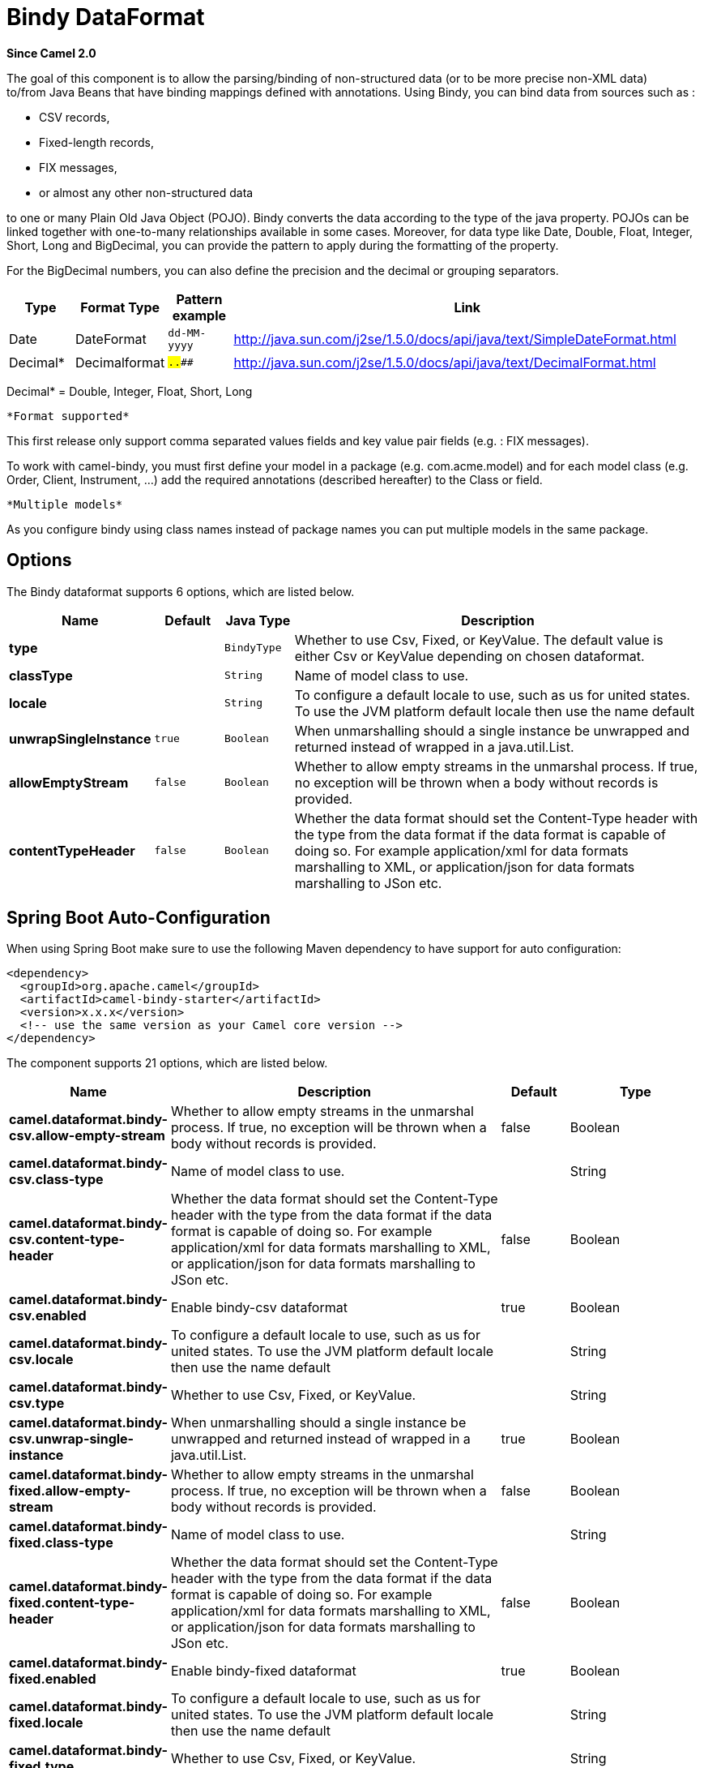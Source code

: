[[bindy-dataformat]]
= Bindy DataFormat

*Since Camel 2.0*

The goal of this component is to allow the parsing/binding of
non-structured data (or to be more precise non-XML data) +
 to/from Java Beans that have binding mappings defined with annotations.
Using Bindy, you can bind data from sources such as :

* CSV records,
* Fixed-length records,
* FIX messages,
* or almost any other non-structured data

to one or many Plain Old Java Object (POJO). Bindy converts the data
according to the type of the java property. POJOs can be linked together
with one-to-many relationships available in some cases. Moreover, for
data type like Date, Double, Float, Integer, Short, Long and BigDecimal,
you can provide the pattern to apply during the formatting of the
property.

For the BigDecimal numbers, you can also define the precision and the
decimal or grouping separators.

[width="100%",cols="10%,10%,10%,70%",options="header",]
|===
|Type |Format Type |Pattern example |Link

|Date |DateFormat |`dd-MM-yyyy` |http://java.sun.com/j2se/1.5.0/docs/api/java/text/SimpleDateFormat.html[http://java.sun.com/j2se/1.5.0/docs/api/java/text/SimpleDateFormat.html]

|Decimal* |Decimalformat |`##.###.###` |http://java.sun.com/j2se/1.5.0/docs/api/java/text/DecimalFormat.html[http://java.sun.com/j2se/1.5.0/docs/api/java/text/DecimalFormat.html]
|===

Decimal* = Double, Integer, Float, Short, Long

 *Format supported*

This first release only support comma separated values fields and key
value pair fields (e.g. : FIX messages).

To work with camel-bindy, you must first define your model in a package
(e.g. com.acme.model) and for each model class (e.g. Order, Client,
Instrument, ...) add the required annotations (described hereafter) to
the Class or field.

 *Multiple models*

As you configure bindy using class names instead of package names
you can put multiple models in the same package.

== Options

// dataformat options: START
The Bindy dataformat supports 6 options, which are listed below.



[width="100%",cols="2s,1m,1m,6",options="header"]
|===
| Name | Default | Java Type | Description
| type |  | BindyType | Whether to use Csv, Fixed, or KeyValue. The default value is either Csv or KeyValue depending on chosen dataformat.
| classType |  | String | Name of model class to use.
| locale |  | String | To configure a default locale to use, such as us for united states. To use the JVM platform default locale then use the name default
| unwrapSingleInstance | true | Boolean | When unmarshalling should a single instance be unwrapped and returned instead of wrapped in a java.util.List.
| allowEmptyStream | false | Boolean | Whether to allow empty streams in the unmarshal process. If true, no exception will be thrown when a body without records is provided.
| contentTypeHeader | false | Boolean | Whether the data format should set the Content-Type header with the type from the data format if the data format is capable of doing so. For example application/xml for data formats marshalling to XML, or application/json for data formats marshalling to JSon etc.
|===
// dataformat options: END
// spring-boot-auto-configure options: START
== Spring Boot Auto-Configuration

When using Spring Boot make sure to use the following Maven dependency to have support for auto configuration:

[source,xml]
----
<dependency>
  <groupId>org.apache.camel</groupId>
  <artifactId>camel-bindy-starter</artifactId>
  <version>x.x.x</version>
  <!-- use the same version as your Camel core version -->
</dependency>
----


The component supports 21 options, which are listed below.



[width="100%",cols="2,5,^1,2",options="header"]
|===
| Name | Description | Default | Type
| *camel.dataformat.bindy-csv.allow-empty-stream* | Whether to allow empty streams in the unmarshal process. If true, no exception will be thrown when a body without records is provided. | false | Boolean
| *camel.dataformat.bindy-csv.class-type* | Name of model class to use. |  | String
| *camel.dataformat.bindy-csv.content-type-header* | Whether the data format should set the Content-Type header with the type from the data format if the data format is capable of doing so. For example application/xml for data formats marshalling to XML, or application/json for data formats marshalling to JSon etc. | false | Boolean
| *camel.dataformat.bindy-csv.enabled* | Enable bindy-csv dataformat | true | Boolean
| *camel.dataformat.bindy-csv.locale* | To configure a default locale to use, such as us for united states. To use the JVM platform default locale then use the name default |  | String
| *camel.dataformat.bindy-csv.type* | Whether to use Csv, Fixed, or KeyValue. |  | String
| *camel.dataformat.bindy-csv.unwrap-single-instance* | When unmarshalling should a single instance be unwrapped and returned instead of wrapped in a java.util.List. | true | Boolean
| *camel.dataformat.bindy-fixed.allow-empty-stream* | Whether to allow empty streams in the unmarshal process. If true, no exception will be thrown when a body without records is provided. | false | Boolean
| *camel.dataformat.bindy-fixed.class-type* | Name of model class to use. |  | String
| *camel.dataformat.bindy-fixed.content-type-header* | Whether the data format should set the Content-Type header with the type from the data format if the data format is capable of doing so. For example application/xml for data formats marshalling to XML, or application/json for data formats marshalling to JSon etc. | false | Boolean
| *camel.dataformat.bindy-fixed.enabled* | Enable bindy-fixed dataformat | true | Boolean
| *camel.dataformat.bindy-fixed.locale* | To configure a default locale to use, such as us for united states. To use the JVM platform default locale then use the name default |  | String
| *camel.dataformat.bindy-fixed.type* | Whether to use Csv, Fixed, or KeyValue. |  | String
| *camel.dataformat.bindy-fixed.unwrap-single-instance* | When unmarshalling should a single instance be unwrapped and returned instead of wrapped in a java.util.List. | true | Boolean
| *camel.dataformat.bindy-kvp.allow-empty-stream* | Whether to allow empty streams in the unmarshal process. If true, no exception will be thrown when a body without records is provided. | false | Boolean
| *camel.dataformat.bindy-kvp.class-type* | Name of model class to use. |  | String
| *camel.dataformat.bindy-kvp.content-type-header* | Whether the data format should set the Content-Type header with the type from the data format if the data format is capable of doing so. For example application/xml for data formats marshalling to XML, or application/json for data formats marshalling to JSon etc. | false | Boolean
| *camel.dataformat.bindy-kvp.enabled* | Enable bindy-kvp dataformat | true | Boolean
| *camel.dataformat.bindy-kvp.locale* | To configure a default locale to use, such as us for united states. To use the JVM platform default locale then use the name default |  | String
| *camel.dataformat.bindy-kvp.type* | Whether to use Csv, Fixed, or KeyValue. |  | String
| *camel.dataformat.bindy-kvp.unwrap-single-instance* | When unmarshalling should a single instance be unwrapped and returned instead of wrapped in a java.util.List. | true | Boolean
|===
// spring-boot-auto-configure options: END
ND



== Annotations

The annotations created allow to map different concept of your model to
the POJO like :

* Type of record (csv, key value pair (e.g. FIX message), fixed length
...),
* Link (to link object in another object),
* DataField and their properties (int, type, ...),
* KeyValuePairField (for key = value format like we have in FIX
financial messages),
* Section (to identify header, body and footer section),
* OneToMany,
* BindyConverter,
* FormatFactories

This section will describe them :

== 1. CsvRecord

The CsvRecord annotation is used to identified the root class of the
model. It represents a record = a line of a CSV file and can be linked
to several children model classes.

[width="100%",cols="10%,10%,80%",options="header",]
|===
|Annotation name |Record type |Level

|*CsvRecord* |csv |Class
|===

[width="100%",cols="10%,10%,80%",options="header",]
|===
|Parameter name |type |Info

|separator |string |mandatory - can be ',' or ';' or 'anything'. This value is interpreted
as a regular expression. If you want to use a sign which has a special
meaning in regular expressions, e.g. the '\|' sign, than you have to mask
it, like '\|'

|skipFirstLine |boolean |optional - default value = false - allow to skip the first line of the
CSV file

|crlf |string |optional - possible values = WINDOWS,UNIX,MAC, or custom; default value.
WINDOWS - allow to define the carriage return character to use. If you
specify a value other than the three listed before, the value you enter
(custom) will be used as the CRLF character(s)

|generateHeaderColumns |boolean |optional - default value = false - uses to generate the header columns
of the CSV generates

|autospanLine |boolean |optional - default value = false - if enabled then
the last column is auto spanned to end of line, for example if its a
comment, etc this allows the line to contain all characters, also the
delimiter char.

|isOrdered |boolean |optional - default value = false - allow to change the order of the
fields when CSV is generated

|quote |String |optional - allow to specify a quote character of the
fields when CSV is generated. This annotation is associated to the root class of the model and must be
declared one time.

|quoting |boolean |optional - default value = false - Indicate if the values (and headers)
must be quoted when marshaling when CSV is generated.

|endWithLineBreak |boolean |optional - default value = true - Indicate if the CSV generated file
should end with a line break.

|
|===

*case 1 : separator = ','*

The separator used to segregate the fields in the CSV record is ',' :

----
10, J, Pauline, M, XD12345678, Fortis Dynamic 15/15, 2500,
USD,08-01-2009
----

[source,java]
----
@CsvRecord( separator = "," )
public Class Order {

}
----

*case 2 : separator = ';'*

Compare to the previous case, the separator here is ';' instead of ',' :

10; J; Pauline; M; XD12345678; Fortis Dynamic 15/15; 2500; USD;
08-01-2009

[source,java]
----
@CsvRecord( separator = ";" )
public Class Order {

}
----

*case 3 : separator = '|'*

Compare to the previous case, the separator here is '|' instead of ';' :

----
10| J| Pauline| M| XD12345678| Fortis Dynamic 15/15| 2500| USD|
08-01-2009
----

[source,java]
----
@CsvRecord( separator = "\\|" )
public Class Order {

}
----

*case 4 : separator = '\",\"'*

*Applies for Camel 2.8.2 or older*

When the field to be parsed of the CSV record contains ',' or ';' which
is also used as separator, we whould find another strategy +
 to tell camel bindy how to handle this case. To define the field
containing the data with a comma, you will use simple or double quotes +
 as delimiter (e.g : '10', 'Street 10, NY', 'USA' or "10", "Street 10,
NY", "USA"). +
 Remark : In this case, the first and last character of the line which
are a simple or double quotes will removed by bindy

----
"10","J","Pauline"," M","XD12345678","Fortis Dynamic 15,15"
2500","USD","08-01-2009"
----

[source,java]
----
@CsvRecord( separator = "\",\"" )
public Class Order {

}
----

Bindy automatically detects if the
record is enclosed with either single or double quotes and automatic
remove those quotes when unmarshalling from CSV to Object. Therefore do
*not* include the quotes in the separator, but simple do as below:

----
"10","J","Pauline"," M","XD12345678","Fortis Dynamic 15,15"
2500","USD","08-01-2009"
----

[source,java]
----
@CsvRecord( separator = "," )
public Class Order {

}
----

Notice that if you want to marshal from Object to CSV and use quotes,
then you need to specify which quote character to use, using the `quote`
attribute on the @CsvRecord as shown below:

[source,java]
----
@CsvRecord( separator = ",", quote = "\"" )
public Class Order {

}
----

*case 5 : separator & skipfirstline*

The feature is interesting when the client wants to have in the first
line of the file, the name of the data fields :

order id, client id, first name, last name, isin code, instrument name,
quantity, currency, date

To inform bindy that this first line must be skipped during the parsing
process, then we use the attribute :

[source,java]
----
@CsvRecord(separator = ",", skipFirstLine = true)
public Class Order {

}
----

*case 6 : generateHeaderColumns*

To add at the first line of the CSV generated, the attribute
generateHeaderColumns must be set to true in the annotation like this :

[source,java]
----
@CsvRecord( generateHeaderColumns = true )
public Class Order {

}
----

As a result, Bindy during the unmarshaling process will generate CSV
like this :

order id, client id, first name, last name, isin code, instrument name,
quantity, currency, date +

----
10, J, Pauline, M, XD12345678, Fortis Dynamic 15/15, 2500, USD,08-01-2009
----

*case 7 : carriage return*

If the platform where camel-bindy will run is not Windows but Macintosh
or Unix, than you can change the crlf property like this. Three values
are available : WINDOWS, UNIX or MAC

[source,java]
----
@CsvRecord(separator = ",", crlf="MAC")
public Class Order {

}
----

Additionally, if for some reason you need to add a different line ending
character, you can opt to specify it using the crlf parameter. In the
following example, we can end the line with a comma followed by the
newline character:

[source,java]
----
@CsvRecord(separator = ",", crlf=",\n")
public Class Order {

}
----

*case 8 : isOrdered*

Sometimes, the order to follow during the creation of the CSV record
from the model is different from the order used during the parsing.
Then, in this case, we can use the attribute isOrdered = true to
indicate this in combination with attribute 'position' of the DataField
annotation.

[source,java]
----
@CsvRecord(isOrdered = true)
public Class Order {

   @DataField(pos = 1, position = 11)
   private int orderNr;

   @DataField(pos = 2, position = 10)
   private String clientNr;

}
----

Remark : pos is used to parse the file, stream while positions is used
to generate the CSV

== 2. Link

The link annotation will allow to link objects together.

[width="100%",cols="10%,10%,80%",options="header",]
|===
|Annotation name |Record type |Level

|*Link* |all |Class & Property
|===

[width="100%",cols="10%,10%,80%",options="header",]
|===
|Parameter name |type |Info

|linkType |LinkType |optional - by default the value is LinkType.oneToOne - so you are not
obliged to mention it

|===

Only one-to-one relation is allowed.

e.g : If the model Class Client is linked to the Order class, then use
annotation Link in the Order class like this :

*Property Link*

[source,java]
----
@CsvRecord(separator = ",")
public class Order {

    @DataField(pos = 1)
    private int orderNr;

    @Link
    private Client client;
}
----

AND for the class Client :

*Class Link*

[source,java]
----
@Link
public class Client {

}
----

== 3. DataField

The DataField annotation defines the property of the field. Each
datafield is identified by its position in the record, a type (string,
int, date, ...) and optionally of a pattern

[width="100%",cols="10%,10%,80%",options="header",]
|===
|Annotation name |Record type |Level

|*DataField* |all |Property
|===


[width="100%",cols="10%,10%,80%",options="header",]
|===
|Parameter name |type |Info

|pos |int |mandatory - The *input* position of the field. digit number starting
from 1 to ... - See the position parameter.

|pattern |string |optional - default value = "" - will be used to format Decimal, Date,

|length |int |optional - represents the length of the field (number of characters) for fixed length format

|precision |int |optional - represents the precision to be used when the Decimal number
will be formatted/parsed

|pattern |string |optional - default value = "" - is used by the Java formatter
(SimpleDateFormat by example) to format/validate data. If using pattern,
then setting locale on bindy data format is recommended. Either set to a
known locale such as "us" or use "default" to use platform default
locale.

|position |int |optional - must be used when the position of the field in the CSV
generated (output message) must be different compare to input position
(pos). See the pos parameter.

|required |boolean |optional - default value = "false"

|trim |boolean |optional - default value = "false"

|defaultValue |string |optional - default value = "" - defines the field's
default value when the respective CSV field is empty/not available

|columnName |string |optional - default value = "" - defines the field's
header name; uses the name of the property as default. Only applicable when `CsvRecord` has `generateHeaderColumns = true`

|impliedDecimalSeparator |boolean |optional - default value = "false" - Indicates if there is
a decimal point implied at a specified location

|lengthPos |int |optional - can be used to identify a data field in a
fixed-length record that defines the fixed length for this field

|align |string |optional - default value = "R" - Align the text to the right or left within a fixed-length field.
Use values 'R' or 'L'

|delimiter |string |optional - can be used to demarcate the end of a variable-length field within a fixed-length record
|===

*case 1 : pos*

This parameter/attribute represents the position of the field in the csv
record

*Position*

[source,java]
----
@CsvRecord(separator = ",")
public class Order {

    @DataField(pos = 1)
    private int orderNr;

    @DataField(pos = 5)
    private String isinCode;

}
----

As you can see in this example the position starts at '1' but continues
at '5' in the class Order. The numbers from '2' to '4' are defined in
the class Client (see here after).

*Position continues in another model class*

[source,java]
----
public class Client {

    @DataField(pos = 2)
    private String clientNr;

    @DataField(pos = 3)
    private String firstName;

    @DataField(pos = 4)
    private String lastName;
}
----

*case 2 : pattern*

The pattern allows to enrich or validates the format of your data

*Pattern*

[source,java]
----
@CsvRecord(separator = ",")
public class Order {

    @DataField(pos = 1)
    private int orderNr;

    @DataField(pos = 5)
    private String isinCode;

    @DataField(name = "Name", pos = 6)
    private String instrumentName;

    @DataField(pos = 7, precision = 2)
    private BigDecimal amount;

    @DataField(pos = 8)
    private String currency;

    // pattern used during parsing or when the date is created
    @DataField(pos = 9, pattern = "dd-MM-yyyy")
    private Date orderDate;
}
----

*case 3 : precision*

The precision is helpful when you want to define the decimal part of
your number

*Precision*

[source,java]
----
@CsvRecord(separator = ",")
public class Order {

    @DataField(pos = 1)
    private int orderNr;

    @Link
    private Client client;

    @DataField(pos = 5)
    private String isinCode;

    @DataField(name = "Name", pos = 6)
    private String instrumentName;

    @DataField(pos = 7, precision = 2)
    private BigDecimal amount;

    @DataField(pos = 8)
    private String currency;

    @DataField(pos = 9, pattern = "dd-MM-yyyy")
    private Date orderDate;
}
----

*case 4 : Position is different in output*

The position attribute will inform bindy how to place the field in the
CSV record generated. By default, the position used corresponds to the
position defined with the attribute 'pos'. If the position is different
(that means that we have an asymetric processus comparing marshaling
from unmarshaling) than we can use 'position' to indicate this.

Here is an example

*Position is different in output*

[source,java]
----
@CsvRecord(separator = ",", isOrdered = true)
public class Order {

    // Positions of the fields start from 1 and not from 0

    @DataField(pos = 1, position = 11)
    private int orderNr;

    @DataField(pos = 2, position = 10)
    private String clientNr;

    @DataField(pos = 3, position = 9)
    private String firstName;

    @DataField(pos = 4, position = 8)
    private String lastName;

    @DataField(pos = 5, position = 7)
    private String instrumentCode;

    @DataField(pos = 6, position = 6)
    private String instrumentNumber;
}
----

This attribute of the annotation @DataField must be used in combination
with attribute isOrdered = true of the annotation @CsvRecord

*case 5 : required*

If a field is mandatory, simply use the attribute 'required' setted to
true

*Required*

[source,java]
----
@CsvRecord(separator = ",")
public class Order {

    @DataField(pos = 1)
    private int orderNr;

    @DataField(pos = 2, required = true)
    private String clientNr;

    @DataField(pos = 3, required = true)
    private String firstName;

    @DataField(pos = 4, required = true)
    private String lastName;
}
----

If this field is not present in the record, than an error will be raised
by the parser with the following information :

Some fields are missing (optional or mandatory), line :

*case 6 : trim*

If a field has leading and/or trailing spaces which should be removed
before they are processed, simply use the attribute 'trim' setted to
true

*Trim*

[source,java]
----
@CsvRecord(separator = ",")
public class Order {

    @DataField(pos = 1, trim = true)
    private int orderNr;

    @DataField(pos = 2, trim = true)
    private Integer clientNr;

    @DataField(pos = 3, required = true)
    private String firstName;

    @DataField(pos = 4)
    private String lastName;
}
----

*case 7 : defaultValue*

If a field is not defined then uses the value indicated by the
defaultValue attribute

*Default value*

[source,java]
----
@CsvRecord(separator = ",")
public class Order {

    @DataField(pos = 1)
    private int orderNr;

    @DataField(pos = 2)
    private Integer clientNr;

    @DataField(pos = 3, required = true)
    private String firstName;

    @DataField(pos = 4, defaultValue = "Barin")
    private String lastName;
}
----

*case 8 : columnName*

Specifies the column name for the property only if `CsvRecord` has annotation `generateHeaderColumns = true`

*Column Name*
[source,java]
----
@CsvRecord(separator = ",", generateHeaderColumns = true)
public class Order {

    @DataField(pos = 1)
    private int orderNr;

    @DataField(pos = 5, columnName = "ISIN")
    private String isinCode;

    @DataField(name = "Name", pos = 6)
    private String instrumentName;
}
----

This attribute is only applicable to optional fields.

== 4. FixedLengthRecord

The FixedLengthRecord annotation is used to identified the root class of
the model. It represents a record = a line of a file/message containing
data fixed length (number of characters) formatted and can be linked to several children model
classes. This format is a bit particular because data of a field can be
aligned to the right or to the left. +
 When the size of the data does not fill completely the length of the
field, we can then add 'padd' characters.

[width="100%",cols="10%,10%,80%",options="header",]
|===
|Annotation name |Record type |Level

|*FixedLengthRecord* |fixed |Class
|===

[width="100%",cols="10%,10%,80%",options="header",]
|===
|Parameter name |type |Info

|crlf |string |optional - possible values = WINDOWS,UNIX,MAC, or custom; default value.
WINDOWS - allow to define the carriage return character to use. If you
specify a value other than the three listed before, the value you enter
(custom) will be used as the CRLF character(s). This option is used only during marshalling, 
whereas unmarshalling uses system default JDK provided line delimiter unless eol is customized

|eol |string |optional - default="" which is empty string. Character to be used to process
considering end of line after each record while unmarshalling (optional - default = "" 
which help default JDK provided line delimiter to be used unless any other line delimiter
provided). This option is used only during unmarshalling, where marshalling uses system default
provided line delimiter as "WINDOWS" unless any other value is provided

|paddingChar |char |mandatory - default value = ' '

|length |int |mandatory = size of the fixed length record (number of characters)

|hasHeader |boolean |optional - Indicates that the record(s) of this type may
be preceded by a single header record at the beginning of the file /
stream

|hasFooter |boolean |optional - Indicates that the record(s) of this type may
be followed by a single footer record at the end of the file / stream

|skipHeader |boolean |optional - Configures the data format to skip marshalling
/ unmarshalling of the header record. Configure this parameter on the
primary record (e.g., not the header or footer).

|skipFooter |boolean |optional - Configures the data format to skip marshalling
/ unmarshalling of the footer record Configure this parameter on the
primary record (e.g., not the header or footer)..

|isHeader |boolean |optional - Identifies this FixedLengthRecord as a header
record

|isFooter |boolean |optional - Identifies this FixedLengthRecords as a footer
record

|ignoreTrailingChars |boolean |optional - Indicates that characters beyond the last
mapped filed can be ignored when unmarshalling / parsing. This annotation is associated to the root class of the model and must be
declared one time.
|===


The hasHeader/hasFooter parameters are mutually exclusive with
isHeader/isFooter. A record may not be both a header/footer and a
primary fixed-length record.

*case 1 : Simple fixed length record*

This simple example shows how to design the model to parse/format a
fixed message

----
10A9PaulineMISINXD12345678BUYShare2500.45USD01-08-2009
----

*Fixed-simple*

[source,java]
----
@FixedLengthRecord(length=54, paddingChar=' ')
public static class Order {

    @DataField(pos = 1, length=2)
    private int orderNr;

    @DataField(pos = 3, length=2)
    private String clientNr;

    @DataField(pos = 5, length=7)
    private String firstName;

    @DataField(pos = 12, length=1, align="L")
    private String lastName;

    @DataField(pos = 13, length=4)
    private String instrumentCode;

    @DataField(pos = 17, length=10)
    private String instrumentNumber;

    @DataField(pos = 27, length=3)
    private String orderType;

    @DataField(pos = 30, length=5)
    private String instrumentType;

    @DataField(pos = 35, precision = 2, length=7)
    private BigDecimal amount;

    @DataField(pos = 42, length=3)
    private String currency;

    @DataField(pos = 45, length=10, pattern = "dd-MM-yyyy")
    private Date orderDate;
}
----

*case 2 : Fixed length record with alignment and padding*

This more elaborated example show how to define the alignment for a
field and how to assign a padding character which is ' ' here''

----
10A9 PaulineM ISINXD12345678BUYShare2500.45USD01-08-2009
----

*Fixed-padding-align*

[source,java]
----
@FixedLengthRecord(length=60, paddingChar=' ')
public static class Order {

    @DataField(pos = 1, length=2)
    private int orderNr;

    @DataField(pos = 3, length=2)
    private String clientNr;

    @DataField(pos = 5, length=9)
    private String firstName;

    @DataField(pos = 14, length=5, align="L")   // align text to the LEFT zone of the block
    private String lastName;

    @DataField(pos = 19, length=4)
    private String instrumentCode;

    @DataField(pos = 23, length=10)
    private String instrumentNumber;

    @DataField(pos = 33, length=3)
    private String orderType;

    @DataField(pos = 36, length=5)
    private String instrumentType;

    @DataField(pos = 41, precision = 2, length=7)
    private BigDecimal amount;

    @DataField(pos = 48, length=3)
    private String currency;

    @DataField(pos = 51, length=10, pattern = "dd-MM-yyyy")
    private Date orderDate;
}
----

*case 3 : Field padding*

Sometimes, the default padding defined for record cannnot be applied to
the field as we have a number format where we would like to padd with
'0' instead of ' '. In this case, you can use in the model the attribute
paddingField to set this value.

----
10A9 PaulineM ISINXD12345678BUYShare000002500.45USD01-08-2009
----

*Fixed-padding-field*

[source,java]
----
@FixedLengthRecord(length = 65, paddingChar = ' ')
public static class Order {

    @DataField(pos = 1, length = 2)
    private int orderNr;

    @DataField(pos = 3, length = 2)
    private String clientNr;

    @DataField(pos = 5, length = 9)
    private String firstName;

    @DataField(pos = 14, length = 5, align = "L")
    private String lastName;

    @DataField(pos = 19, length = 4)
    private String instrumentCode;

    @DataField(pos = 23, length = 10)
    private String instrumentNumber;

    @DataField(pos = 33, length = 3)
    private String orderType;

    @DataField(pos = 36, length = 5)
    private String instrumentType;

    @DataField(pos = 41, precision = 2, length = 12, paddingChar = '0')
    private BigDecimal amount;

    @DataField(pos = 53, length = 3)
    private String currency;

    @DataField(pos = 56, length = 10, pattern = "dd-MM-yyyy")
    private Date orderDate;
}
----

*case 4: Fixed length record with delimiter*

Fixed-length records sometimes have delimited content within the record.
The firstName and lastName fields are delimited with the '^' character
in the following example:

----
10A9Pauline^M^ISINXD12345678BUYShare000002500.45USD01-08-2009
----

*Fixed-delimited*

[source,java]
----
@FixedLengthRecord()
public static class Order {

    @DataField(pos = 1, length = 2)
    private int orderNr;

    @DataField(pos = 2, length = 2)
    private String clientNr;

    @DataField(pos = 3, delimiter = "^")
    private String firstName;

    @DataField(pos = 4, delimiter = "^")
    private String lastName;

    @DataField(pos = 5, length = 4)
    private String instrumentCode;

    @DataField(pos = 6, length = 10)
    private String instrumentNumber;

    @DataField(pos = 7, length = 3)
    private String orderType;

    @DataField(pos = 8, length = 5)
    private String instrumentType;

    @DataField(pos = 9, precision = 2, length = 12, paddingChar = '0')
    private BigDecimal amount;

    @DataField(pos = 10, length = 3)
    private String currency;

    @DataField(pos = 11, length = 10, pattern = "dd-MM-yyyy")
    private Date orderDate;
}
----

The 'pos' value(s) in a fixed-length record may
optionally be defined using ordinal, sequential values instead of
precise column numbers.

*case 5 : Fixed length record with record-defined field length*

Occasionally a fixed-length record may contain a field that define the
expected length of another field within the same record. In the
following example the length of the instrumentNumber field value is
defined by the value of instrumentNumberLen field in the record.

----
10A9Pauline^M^ISIN10XD12345678BUYShare000002500.45USD01-08-2009
----

*Fixed-delimited*

[source,java]
----
@FixedLengthRecord()
public static class Order {

    @DataField(pos = 1, length = 2)
    private int orderNr;

    @DataField(pos = 2, length = 2)
    private String clientNr;

    @DataField(pos = 3, delimiter = "^")
    private String firstName;

    @DataField(pos = 4, delimiter = "^")
    private String lastName;

    @DataField(pos = 5, length = 4)
    private String instrumentCode;

    @DataField(pos = 6, length = 2, align = "R", paddingChar = '0')
    private int instrumentNumberLen;

    @DataField(pos = 7, lengthPos=6)
    private String instrumentNumber;

    @DataField(pos = 8, length = 3)
    private String orderType;

    @DataField(pos = 9, length = 5)
    private String instrumentType;

    @DataField(pos = 10, precision = 2, length = 12, paddingChar = '0')
    private BigDecimal amount;

    @DataField(pos = 11, length = 3)
    private String currency;

    @DataField(pos = 12, length = 10, pattern = "dd-MM-yyyy")
    private Date orderDate;
}
----

*case 6 : Fixed length record with header and footer*

Bindy will discover fixed-length header and footer records that are
configured as part of the model – provided that the annotated classes
exist either in the same package as the primary @FixedLengthRecord
class, or within one of the configured scan packages. The following text
illustrates two fixed-length records that are bracketed by a header
record and footer record.

----
101-08-2009
10A9 PaulineM ISINXD12345678BUYShare000002500.45USD01-08-2009
10A9 RichN ISINXD12345678BUYShare000002700.45USD01-08-2009
9000000002
----
*Fixed-header-and-footer-main-class*

[source,java]
----
@FixedLengthRecord(hasHeader = true, hasFooter = true)
public class Order {

    @DataField(pos = 1, length = 2)
    private int orderNr;

    @DataField(pos = 2, length = 2)
    private String clientNr;

    @DataField(pos = 3, length = 9)
    private String firstName;

    @DataField(pos = 4, length = 5, align = "L")
    private String lastName;

    @DataField(pos = 5, length = 4)
    private String instrumentCode;

    @DataField(pos = 6, length = 10)
    private String instrumentNumber;

    @DataField(pos = 7, length = 3)
    private String orderType;

    @DataField(pos = 8, length = 5)
    private String instrumentType;

    @DataField(pos = 9, precision = 2, length = 12, paddingChar = '0')
    private BigDecimal amount;

    @DataField(pos = 10, length = 3)
    private String currency;

    @DataField(pos = 11, length = 10, pattern = "dd-MM-yyyy")
    private Date orderDate;
}

@FixedLengthRecord(isHeader = true)
public  class OrderHeader {
    @DataField(pos = 1, length = 1)
    private int recordType = 1;
    
    @DataField(pos = 2, length = 10, pattern = "dd-MM-yyyy")
    private Date recordDate;
}

@FixedLengthRecord(isFooter = true)
public class OrderFooter {
    
    @DataField(pos = 1, length = 1)
    private int recordType = 9;
    
    @DataField(pos = 2, length = 9, align = "R", paddingChar = '0')
    private int numberOfRecordsInTheFile;
}
----

*case 7 : Skipping content when parsing a fixed length record.

It is common to integrate with systems that provide fixed-length records
containing more information than needed for the target use case. It is
useful in this situation to skip the declaration and parsing of those
fields that we do not need. To accomodate this, Bindy will skip forward
to the next mapped field within a record if the 'pos' value of the next
declared field is beyond the cursor position of the last parsed field.
Using absolute 'pos' locations for the fields of interest (instead of
ordinal values) causes Bindy to skip content between two fields.

Similarly, it is possible that none of the content beyond some field is
of interest. In this case, you can tell Bindy to skip parsing of
everything beyond the last mapped field by setting the
*ignoreTrailingChars* property on the @FixedLengthRecord declaration.

[source,java]
----
@FixedLengthRecord(ignoreTrailingChars = true)
public static class Order {

    @DataField(pos = 1, length = 2)
    private int orderNr;

    @DataField(pos = 3, length = 2)
    private String clientNr;

    // any characters that appear beyond the last mapped field will be ignored

}
----

== 5. Message

The Message annotation is used to identified the class of your model who
will contain key value pairs fields. This kind of format is used mainly
in Financial Exchange Protocol Messages (FIX). Nevertheless, this
annotation can be used for any other format where data are identified by
keys. The key pair values are separated each other by a separator which
can be a special character like a tab delimitor (unicode representation
: \u0009) or a start of heading (unicode representation : \u0001)

 *"FIX information"*

More information about FIX can be found on this web site :
http://www.fixprotocol.org/[http://www.fixprotocol.org/]. To work with
FIX messages, the model must contain a Header and Trailer classes linked
to the root message class which could be a Order class. This is not
mandatory but will be very helpful when you will use camel-bindy in
combination with camel-fix which is a Fix gateway based on quickFix
project http://www.quickfixj.org/[http://www.quickfixj.org/].

[width="100%",cols="10%,10%,80%",options="header",]
|===
|Annotation name |Record type |Level

|*Message* |key value pair |Class
|===

[width="100%",cols="10%,10%,80%",options="header",]
|===
|Parameter name |type |Info

|pairSeparator |string |mandatory - can be '=' or ';' or 'anything'

|keyValuePairSeparair |string |mandatory - can be '\u0001', '\u0009', '#' or 'anything'

|crlf |string |optional - possible values = WINDOWS,UNIX,MAC, or custom; default value
== WINDOWS - allow to define the carriage return character to use. If you
specify a value other than the three listed before, the value you enter
(custom) will be used as the CRLF character(s)

|type |string |optional - define the type of message (e.g. FIX, EMX, ...)

|version |string |optional - version of the message (e.g. 4.1)

|isOrdered |boolean |optional - default value = false - allow to change the order of the
fields when FIX message is generated. This annotation is associated to the message class of the model and must
be declared one time.
|===

*case 1 : separator = 'u0001'*

The separator used to segregate the key value pair fields in a FIX
message is the ASCII '01' character or in unicode format '\u0001'. This
character must be escaped a second time to avoid a java runtime error.
Here is an example :

----
8=FIX.4.1 9=20 34=1 35=0 49=INVMGR 56=BRKR 1=BE.CHM.001 11=CHM0001-01
22=4 ...
----

and how to use the annotation

*FIX - message*

[source,java]
----
@Message(keyValuePairSeparator = "=", pairSeparator = "\u0001", type="FIX", version="4.1")
public class Order {

}
----

 *Look at test cases*

The ASCII character like tab, ... cannot be displayed in WIKI page. So,
have a look to the test case of camel-bindy to see exactly how the FIX
message looks like (src\test\data\fix\fix.txt) and the Order, Trailer,
Header classes
(src\test\java\org\apache\camel\dataformat\bindy\model\fix\simple\Order.java)

== 6. KeyValuePairField

The KeyValuePairField annotation defines the property of a key value
pair field. Each KeyValuePairField is identified by a tag (= key) and
its value associated, a type (string, int, date, ...), optionaly a
pattern and if the field is required

[width="100%",cols="10%,10%,80%",options="header",]
|===
|Annotation name |Record type |Level

|*KeyValuePairField* |Key Value Pair - FIX |Property
|===

[width="100%",cols="10%,10%,80%",options="header",]
|===
|Parameter name |type |Info

|tag |int |mandatory - digit number identifying the field in the message - must be
unique

|pattern |string |optional - default value = "" - will be used to format Decimal, Date,
...

|precision |int |optional - digit number - represents the precision to be used when the
Decimal number will be formatted/parsed

|position |int |optional - must be used when the position of the key/tag in the FIX
message must be different

|required |boolean |optional - default value = "false"

|impliedDecimalSeparator |boolean |*Camel 2.11:* optional - default value = "false" - Indicates if there is
a decimal point implied at a specified location
|===

*case 1 : tag*

This parameter represents the key of the field in the message

*FIX message - Tag*

[source,java]
----
@Message(keyValuePairSeparator = "=", pairSeparator = "\u0001", type="FIX", version="4.1")
public class Order {

    @Link Header header;

    @Link Trailer trailer;

    @KeyValuePairField(tag = 1) // Client reference
    private String Account;

    @KeyValuePairField(tag = 11) // Order reference
    private String ClOrdId;

    @KeyValuePairField(tag = 22) // Fund ID type (Sedol, ISIN, ...)
    private String IDSource;

    @KeyValuePairField(tag = 48) // Fund code
    private String SecurityId;

    @KeyValuePairField(tag = 54) // Movement type ( 1 = Buy, 2 = sell)
    private String Side;

    @KeyValuePairField(tag = 58) // Free text
    private String Text;
}
----

*case 2 : Different position in output*

If the tags/keys that we will put in the FIX message must be sorted
according to a predefine order, then use the attribute 'position' of the
annotation @KeyValuePairField

*FIX message - Tag - sort*

[source,java]
----
@Message(keyValuePairSeparator = "=", pairSeparator = "\\u0001", type = "FIX", version = "4.1", isOrdered = true)
public class Order {

    @Link Header header;

    @Link Trailer trailer;

    @KeyValuePairField(tag = 1, position = 1) // Client reference
    private String account;

    @KeyValuePairField(tag = 11, position = 3) // Order reference
    private String clOrdId;
}
----

== 7. Section

In FIX message of fixed length records, it is common to have different
sections in the representation of the information : header, body and
section. The purpose of the annotation @Section is to inform bindy about
which class of the model represents the header (= section 1), body (=
section 2) and footer (= section 3)

Only one attribute/parameter exists for this annotation.

[width="100%",cols="10%,10%,80%",options="header",]
|===
|Annotation name |Record type |Level

|*Section* |FIX |Class
|===

[width="100%",cols="10%,10%,80%",options="header",]
|===
|Parameter name |type |Info

|number |int |digit number identifying the section position
|===

*case 1 : Section*

Definition of the header section

*FIX message - Section - Header*

[source,java]
----
@Section(number = 1)
public class Header {

    @KeyValuePairField(tag = 8, position = 1) // Message Header
    private String beginString;

    @KeyValuePairField(tag = 9, position = 2) // Checksum
    private int bodyLength;
}
----

Definition of the body section

*FIX message - Section - Body*

[source,java]
----
@Section(number = 2)
@Message(keyValuePairSeparator = "=", pairSeparator = "\\u0001", type = "FIX", version = "4.1", isOrdered = true)
public class Order {

    @Link Header header;

    @Link Trailer trailer;

    @KeyValuePairField(tag = 1, position = 1) // Client reference
    private String account;

    @KeyValuePairField(tag = 11, position = 3) // Order reference
    private String clOrdId;
----

Definition of the footer section

*FIX message - Section - Footer*

[source,java]
----
@Section(number = 3)
public class Trailer {

    @KeyValuePairField(tag = 10, position = 1)
    // CheckSum
    private int checkSum;

    public int getCheckSum() {
        return checkSum;
    }
----

== 8. OneToMany

The purpose of the annotation @OneToMany is to allow to work with a
`List<?>` field defined a POJO class or from a record containing
repetitive groups.

 *Restrictions OneToMany*

Be careful, the one to many of bindy does not allow to handle
repetitions defined on several levels of the hierarchy

The relation OneToMany ONLY WORKS in the following cases :

* Reading a FIX message containing repetitive groups (= group of
tags/keys)
* Generating a CSV with repetitive data

[width="100%",cols="10%,10%,80%",options="header",]
|===
|Annotation name |Record type |Level

|*OneToMany* |all |property
|===

[width="100%",cols="10%,10%,80%",options="header",]
|===
|Parameter name |type |Info

|mappedTo |string |optional - string - class name associated to the type of the List<Type
of the Class>
|===

*case 1 : Generating CSV with repetitive data*

Here is the CSV output that we want :

----
Claus,Ibsen,Camel in Action 1,2010,35
Claus,Ibsen,Camel in Action 2,2012,35
Claus,Ibsen,Camel in Action 3,2013,35
Claus,Ibsen,Camel in Action 4,2014,35
----

Remark : the repetitive data concern the title of the book and its
publication date while first, last name and age are common

and the classes used to modeling this. The Author class contains a List
of Book.

*Generate CSV with repetitive data*

[source,java]
----
@CsvRecord(separator=",")
public class Author {

    @DataField(pos = 1)
    private String firstName;

    @DataField(pos = 2)
    private String lastName;

    @OneToMany
    private List<Book> books;

    @DataField(pos = 5)
    private String Age;
}

public class Book {

    @DataField(pos = 3)
    private String title;

    @DataField(pos = 4)
    private String year;
}
----

Very simple isn't it !!!

*case 2 : Reading FIX message containing group of tags/keys*

Here is the message that we would like to process in our model :

----
8=FIX 4.19=2034=135=049=INVMGR56=BRKR
1=BE.CHM.00111=CHM0001-0158=this is a camel - bindy test
22=448=BE000124567854=1
22=548=BE000987654354=2
22=648=BE000999999954=3
10=220
----

tags 22, 48 and 54 are repeated

and the code

*Reading FIX message containing group of tags/keys*

[source,java]
----
public class Order {

    @Link Header header;

    @Link Trailer trailer;

    @KeyValuePairField(tag = 1) // Client reference
    private String account;

    @KeyValuePairField(tag = 11) // Order reference
    private String clOrdId;

    @KeyValuePairField(tag = 58) // Free text
    private String text;

    @OneToMany(mappedTo = "org.apache.camel.dataformat.bindy.model.fix.complex.onetomany.Security")
    List<Security> securities;
}

public class Security {

    @KeyValuePairField(tag = 22) // Fund ID type (Sedol, ISIN, ...)
    private String idSource;

    @KeyValuePairField(tag = 48) // Fund code
    private String securityCode;

    @KeyValuePairField(tag = 54) // Movement type ( 1 = Buy, 2 = sell)
    private String side;
}
----

== 9. BindyConverter

The purpose of the annotation @BindyConverter is define a converter
to be used on field level. The provided class must implement the
Format interface.

[source,java]
----
@FixedLengthRecord(length = 10, paddingChar = ' ')
public static class DataModel {
    @DataField(pos =  1, length = 10, trim = true)
    @BindyConverter(CustomConverter.class)
    public String field1;
}

public static class CustomConverter implements Format<String> {
    @Override
    public String format(String object) throws Exception {
        return (new StringBuilder(object)).reverse().toString();
    }

    @Override
    public String parse(String string) throws Exception {
        return (new StringBuilder(string)).reverse().toString();
    }
}
----

== 10. FormatFactories

The purpose of the annotation @FormatFactories is to define a set of converters
at record-level. The provided classes must implement the FormatFactoryInterface interface.

[source,java]
----
@CsvRecord(separator = ",")
@FormatFactories({OrderNumberFormatFactory.class})
public static class Order {

    @DataField(pos = 1)
    private OrderNumber orderNr;

    @DataField(pos = 2)
    private String firstName;
}

public static class OrderNumber {
    private int orderNr;

    public static OrderNumber ofString(String orderNumber) {
        OrderNumber result = new OrderNumber();
        result.orderNr = Integer.valueOf(orderNumber);
        return result;
    }
}

public static class OrderNumberFormatFactory extends AbstractFormatFactory {

    {
        supportedClasses.add(OrderNumber.class);
    }

    @Override
    public Format<?> build(FormattingOptions formattingOptions) {
        return new Format<OrderNumber>() {
            @Override
            public String format(OrderNumber object) throws Exception {
                return String.valueOf(object.orderNr);
            }

            @Override
            public OrderNumber parse(String string) throws Exception {
                return OrderNumber.ofString(string);
            }
        };
    }
}
----

== Supported Datatypes

The DefaultFormatFactory makes formatting of the following datatype available by
returning an instance of the interface FormatFactoryInterface based on the provided
FormattingOptions:

* BigDecimal
* BigInteger
* Boolean
* Byte
* Character
* Date
* Double
* Enums
* Float
* Integer
* LocalDate
* LocalDateTime
* LocalTime
* Long
* Short
* String

The DefaultFormatFactory can be overridden by providing an instance of
FactoryRegistry in the registry in use (e.g. spring or JNDI).

== Using the Java DSL

The next step instantiates the DataFormat _bindy_ class
associated with this record type and providing a class as a parameter.

For example the following uses the class `BindyCsvDataFormat` (which
corresponds to the class associated with the CSV record type) which is
configured with _com.acme.model.MyModel.class_ to initialize the model objects
configured in this package.

[source,java]
----
DataFormat bindy = new BindyCsvDataFormat(com.acme.model.MyModel.class);
----

=== Setting locale

Bindy supports configuring the locale on the dataformat, such as 

[source,java]
----
BindyCsvDataFormat bindy = new BindyCsvDataFormat(com.acme.model.MyModel.class);

bindy.setLocale("us");
----

Or to use the platform default locale then use "default" as the locale
name.

[source,java]
----
BindyCsvDataFormat bindy = new BindyCsvDataFormat(com.acme.model.MyModel.class);

bindy.setLocale("default");
----

=== Unmarshaling

[source,java]
----
from("file://inbox")
  .unmarshal(bindy)
  .to("direct:handleOrders");
----

Alternatively, you can use a named reference to a data format which can
then be defined in your Registry e.g. your
Spring XML file:

[source,java]
----
from("file://inbox")
  .unmarshal("myBindyDataFormat")
  .to("direct:handleOrders");
----

The Camel route will pick-up files in the inbox directory, unmarshall
CSV records into a collection of model objects and send the collection +
 to the route referenced by 'handleOrders'.

The collection returned is a *List of Map* objects. Each Map within the
list contains the model objects that were marshalled out of each line of
the CSV. The reason behind this is that _each line can correspond to
more than one object_. This can be confusing when you simply expect one
object to be returned per line.

Each object can be retrieve using its class name.

[source,java]
----
List<Map<String, Object>> unmarshaledModels = (List<Map<String, Object>>) exchange.getIn().getBody();

int modelCount = 0;
for (Map<String, Object> model : unmarshaledModels) {
  for (String className : model.keySet()) {
     Object obj = model.get(className);
     LOG.info("Count : " + modelCount + ", " + obj.toString());
  }
 modelCount++;
}

LOG.info("Total CSV records received by the csv bean : " + modelCount);
----

Assuming that you want to extract a single Order object from this map
for processing in a route, you could use a combination of a
Splitter and a Processor as per
the following:

[source,java]
----
from("file://inbox")
    .unmarshal(bindy)
    .split(body())
        .process(new Processor() {
            public void process(Exchange exchange) throws Exception {
                Message in = exchange.getIn();
                Map<String, Object> modelMap = (Map<String, Object>) in.getBody();
                in.setBody(modelMap.get(Order.class.getCanonicalName()));
            }
        })
        .to("direct:handleSingleOrder")
    .end();
----

Take care of the fact that Bindy uses CHARSET_NAME property or the CHARSET_NAME header as define in the
Exchange interface to do a characterset conversion of the inputstream received for unmarshalling.
In some producers (e.g. file-endpoint) you can define a characterset. The characterset conversion
can already been done by this producer. Sometimes you need to remove this property or header from the
exchange before sending it to the unmarshal. If you don't remove it the conversion might be done twice
which might lead to unwanted results.

[source,java]
----
from("file://inbox?charset=Cp922")
  .removeProperty(Exchange.CHARSET_NAME)
  .unmarshal("myBindyDataFormat")
  .to("direct:handleOrders");
----

=== Marshaling

To generate CSV records from a collection of model objects, you create
the following route :

[source,java]
----
from("direct:handleOrders")
   .marshal(bindy)
   .to("file://outbox")
----

== Using Spring XML

This is really easy to use Spring as your favorite DSL language to
declare the routes to be used for camel-bindy. The following example
shows two routes where the first will pick-up records from files,
unmarshal the content and bind it to their model. The result is then
send to a pojo (doing nothing special) and place them into a queue.

The second route will extract the pojos from the queue and marshal the
content to generate a file containing the csv record.

*spring dsl*

[source,xml]
----
<?xml version="1.0" encoding="UTF-8"?>

<beans xmlns="http://www.springframework.org/schema/beans"
    xmlns:xsi="http://www.w3.org/2001/XMLSchema-instance"
    xsi:schemaLocation="
       http://www.springframework.org/schema/beans
       http://www.springframework.org/schema/beans/spring-beans.xsd
       http://camel.apache.org/schema/spring
       http://camel.apache.org/schema/spring/camel-spring.xsd">

    <!-- Queuing engine - ActiveMq - work locally in mode virtual memory -->
    <bean id="activemq" class="org.apache.activemq.camel.component.ActiveMQComponent">
        <property name="brokerURL" value="vm://localhost:61616"/>
    </bean>

    <camelContext xmlns="http://camel.apache.org/schema/spring">
        <dataFormats>
          <bindy id="bindyDataformat" type="Csv" classType="org.apache.camel.bindy.model.Order"/>
        </dataFormats>

        <route>
            <from uri="file://src/data/csv/?noop=true" />
            <unmarshal ref="bindyDataformat" />
            <to uri="bean:csv" />
            <to uri="activemq:queue:in" />
        </route>

        <route>
            <from uri="activemq:queue:in" />
            <marshal ref="bindyDataformat" />
            <to uri="file://src/data/csv/out/" />
        </route>
    </camelContext>
</beans>
----

NOTE: Please verify that your model classes implements serializable otherwise
the queue manager will raise an error

== Dependencies

To use Bindy in your camel routes you need to add the a dependency on
*camel-bindy* which implements this data format.

If you use maven you could just add the following to your pom.xml,
substituting the version number for the latest & greatest release (see
the download page for the latest versions).

[source,java]
--------------------------------------
<dependency>
  <groupId>org.apache.camel</groupId>
  <artifactId>camel-bindy</artifactId>
  <version>x.x.x</version>
</dependency>
--------------------------------------
